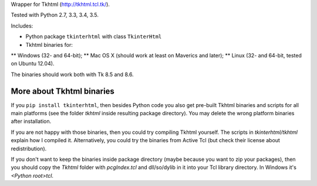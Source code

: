 Wrapper for Tkhtml (http://tkhtml.tcl.tk/).

Tested with Python 2.7, 3.3, 3.4, 3.5.

Includes:

* Python package ``tkinterhtml`` with class ``TkinterHtml``
* Tkhtml binaries for:
** Windows (32- and 64-bit);
** Mac OS X (should work at least on Maverics and later);
** Linux (32- and 64-bit, tested on Ubuntu 12.04).

The binaries should work both with Tk 8.5 and 8.6.

More about Tkhtml binaries
--------------------------
If you ``pip install tkinterhtml``, then besides Python code you also get pre-built Tkhtml binaries and scripts for all main platforms (see the folder *tkhtml* inside resulting package directory). You may delete the wrong platform binaries after installation.

If you are not happy with those binaries, then you could try compiling Tkhtml yourself. The scripts in *tkinterhtml/tkhtml* explain how I compiled it. Alternatively, you could try the binaries from Active Tcl (but check their license about redistribution).

If you don't want to keep the binaries inside package directory (maybe because you want to zip your packages), then you should copy the *Tkhtml* folder with *pcgIndex.tcl* and dll/so/dylib in it into your Tcl library directory. In Windows it's *<Python root>\tcl*.
